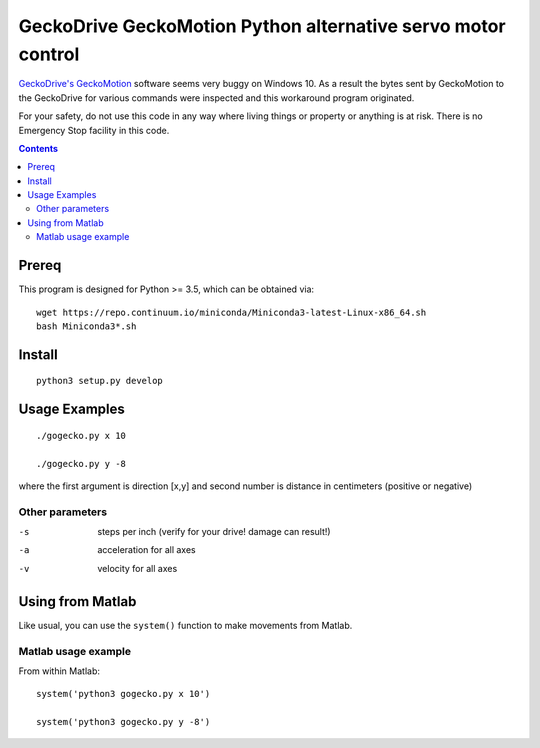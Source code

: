 =============================================================
GeckoDrive GeckoMotion Python alternative servo motor control
=============================================================

`GeckoDrive's <http://www.geckodrive.com/>`_ `GeckoMotion <http://www.geckodrive.com/support/geckomotion.html>`_ software seems very buggy on Windows 10.
As a result the bytes sent by GeckoMotion to the GeckoDrive for various commands were inspected and this workaround program originated.

For your safety, do not use this code in any way where living things or property or anything is at risk. 
There is no Emergency Stop facility in this code.

.. contents::

Prereq
======
This program is designed for Python >= 3.5, which can be obtained via::

  wget https://repo.continuum.io/miniconda/Miniconda3-latest-Linux-x86_64.sh
  bash Miniconda3*.sh


Install
=======
::

  python3 setup.py develop
  
Usage Examples
==============
::

  ./gogecko.py x 10
  
  ./gogecko.py y -8 
  
where the first argument is direction [x,y] and second number is distance in centimeters (positive or negative)

Other parameters
----------------
-s    steps per inch (verify for your drive! damage can result!)
-a    acceleration for all axes
-v    velocity for all axes

Using from Matlab
=================
Like usual, you can use the ``system()`` function to make movements from Matlab. 

Matlab usage example
--------------------
From within Matlab::

  system('python3 gogecko.py x 10')
  
  system('python3 gogecko.py y -8')
